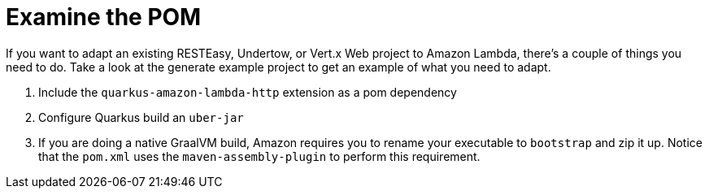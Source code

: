 ifdef::context[:parent-context: {context}]
[id="examine-the-pom_{context}"]
= Examine the POM
:context: examine-the-pom

If you want to adapt an existing RESTEasy, Undertow, or Vert.x Web project to Amazon Lambda, there's a couple
of things you need to do.  Take a look at the generate example project to get an example of what you need to adapt.

[arabic]
. Include the `quarkus-amazon-lambda-http` extension as a pom dependency
. Configure Quarkus build an `uber-jar`
. If you are doing a native GraalVM build, Amazon requires you to rename your executable to `bootstrap` and zip it up.  Notice that the `pom.xml` uses the `maven-assembly-plugin` to perform this requirement.


ifdef::parent-context[:context: {parent-context}]
ifndef::parent-context[:!context:]